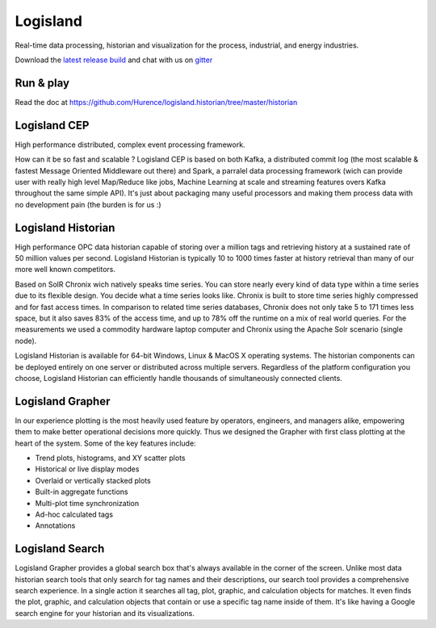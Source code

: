


Logisland
---------

Real-time data processing, historian and visualization for the process, industrial, and energy industries.


.. image:: https://travis-ci.org/Hurence/logisland.historian.svg?branch=master
   :target: https://travis-ci.org/Hurence/logisland.historian


.. image:: https://badges.gitter.im/Join%20Chat.svg
   :target: https://gitter.im/logisland/logisland?utm_source=share-link&utm_medium=link&utm_campaign=share-link
   :alt: Gitter


Download the `latest release build <https://github.com/Hurence/logisland.historian/releases>`_  and
chat with us on `gitter <https://gitter.im/logisland/logisland.historian>`_



Run & play
==========

Read the doc at `https://github.com/Hurence/logisland.historian/tree/master/historian <https://github.com/Hurence/logisland.historian/tree/master/historian>`_

Logisland CEP
=============

High performance distributed, complex event processing framework.

How can it be so fast and scalable ? Logisland CEP is based on both Kafka, a distributed commit log (the most scalable & fastest Message Oriented Middleware out there) and Spark, a parralel data processing framework (wich can provide user with really high level Map/Reduce like jobs, Machine Learning at scale and streaming features overs Kafka throughout the same simple API). It's just about packaging many useful processors and making them process data with no development pain (the burden is for us :)

Logisland Historian
===================
High performance OPC data historian capable of storing over a million tags and retrieving history at a sustained rate of 50 million values per second. Logisland Historian is typically 10 to 1000 times faster at history retrieval than many of our more well known competitors.

Based on SolR Chronix wich natively speaks time series. You can store nearly every kind of data type within a time series due to its flexible design. You decide what a time series looks like. Chronix is built to store time series highly compressed and for fast access times. In comparison to related time series databases, Chronix does not only take 5 to 171 times less space, but it also saves 83% of the access time, and up to 78% off the runtime on a mix of real world queries. For the measurements we used a commodity hardware laptop computer and Chronix using the Apache Solr scenario (single node).

Logisland Historian is available for 64-bit Windows, Linux & MacOS X operating systems. The historian components can be deployed entirely on one server or distributed across multiple servers. Regardless of the platform configuration you choose, Logisland Historian can efficiently handle thousands of simultaneously connected clients.


Logisland Grapher
=================
In our experience plotting is the most heavily used feature by operators, engineers, and managers alike, empowering them to make better operational decisions more quickly. Thus we designed the Grapher with first class plotting at the heart of the system. Some of the key features include:

- Trend plots, histograms, and XY scatter plots
- Historical or live display modes
- Overlaid or vertically stacked plots
- Built-in aggregate functions
- Multi-plot time synchronization
- Ad-hoc calculated tags
- Annotations

Logisland Search
================
Logisland Grapher provides a global search box that's always available in the corner of the screen. Unlike most data historian search tools that only search for tag names and their descriptions, our search tool provides a comprehensive search experience. In a single action it searches all tag, plot, graphic, and calculation objects for matches. It even finds the plot, graphic, and calculation objects that contain or use a specific tag name inside of them. It's like having a Google search engine for your historian and its visualizations.


